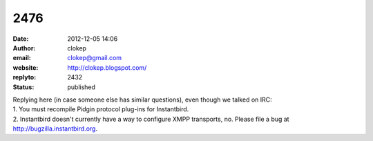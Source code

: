 2476
####
:date: 2012-12-05 14:06
:author: clokep
:email: clokep@gmail.com
:website: http://clokep.blogspot.com/
:replyto: 2432
:status: published

| Replying here (in case someone else has similar questions), even though we talked on IRC:
| 1. You must recompile Pidgin protocol plug-ins for Instantbird.
| 2. Instantbird doesn't currently have a way to configure XMPP transports, no. Please file a bug at http://bugzilla.instantbird.org.
